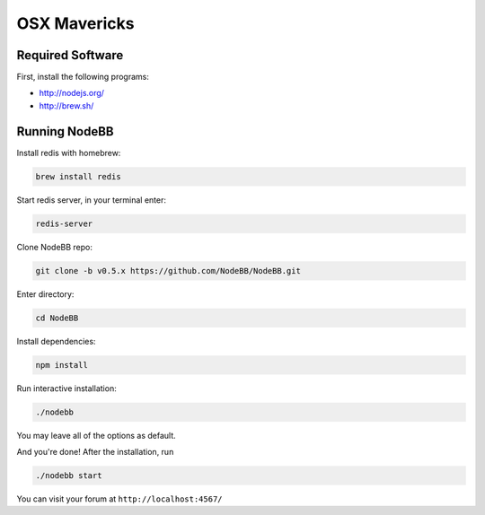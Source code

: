 OSX Mavericks
==========

Required Software
---------------------

First, install the following programs:

* http://nodejs.org/
* http://brew.sh/




Running NodeBB
---------------------

Install redis with homebrew:

.. code::

  brew install redis
  
Start redis server, in your terminal enter:
  
.. code::

  redis-server

Clone NodeBB repo:

.. code:: bash

    git clone -b v0.5.x https://github.com/NodeBB/NodeBB.git

Enter directory: 

.. code:: bash

    cd NodeBB

Install dependencies:

.. code:: bash

    npm install

Run interactive installation:

.. code:: bash

    ./nodebb

You may leave all of the options as default.

And you're done! After the installation, run 

.. code:: bash

    ./nodebb start

You can visit your forum at ``http://localhost:4567/``



